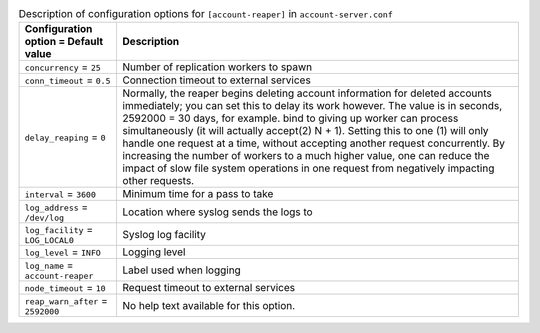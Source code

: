 ..
  Warning: Do not edit this file. It is automatically generated and your
  changes will be overwritten. The tool to do so lives in the
  openstack-doc-tools repository.

.. list-table:: Description of configuration options for ``[account-reaper]`` in ``account-server.conf``
   :header-rows: 1
   :class: config-ref-table

   * - Configuration option = Default value
     - Description
   * - ``concurrency`` = ``25``
     - Number of replication workers to spawn
   * - ``conn_timeout`` = ``0.5``
     - Connection timeout to external services
   * - ``delay_reaping`` = ``0``
     - Normally, the reaper begins deleting account information for deleted accounts immediately; you can set this to delay its work however. The value is in seconds, 2592000 = 30 days, for example. bind to giving up worker can process simultaneously (it will actually accept(2) N + 1). Setting this to one (1) will only handle one request at a time, without accepting another request concurrently. By increasing the number of workers to a much higher value, one can reduce the impact of slow file system operations in one request from negatively impacting other requests.
   * - ``interval`` = ``3600``
     - Minimum time for a pass to take
   * - ``log_address`` = ``/dev/log``
     - Location where syslog sends the logs to
   * - ``log_facility`` = ``LOG_LOCAL0``
     - Syslog log facility
   * - ``log_level`` = ``INFO``
     - Logging level
   * - ``log_name`` = ``account-reaper``
     - Label used when logging
   * - ``node_timeout`` = ``10``
     - Request timeout to external services
   * - ``reap_warn_after`` = ``2592000``
     - No help text available for this option.
